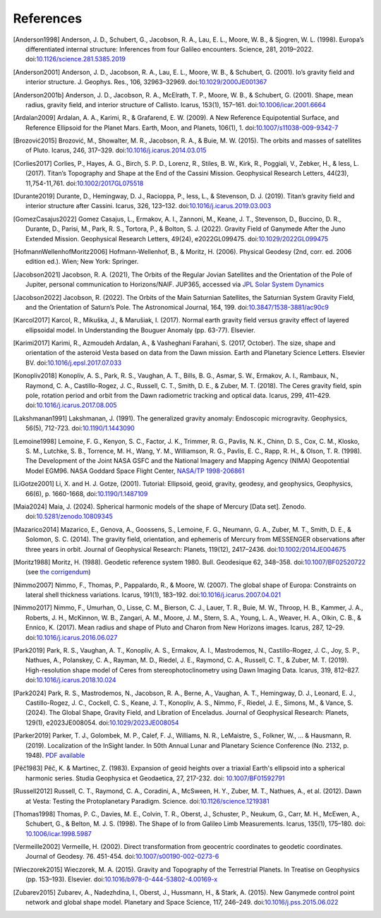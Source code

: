 References
==========

.. [Anderson1998] Anderson, J. D., Schubert, G., Jacobson, R. A., Lau, E. L., Moore, W. B., & Sjogren, W. L. (1998). Europa’s differentiated internal structure: Inferences from four Galileo encounters. Science, 281, 2019–2022. doi:`10.1126/science.281.5385.2019 <https://doi.org/10.1126/science.281.5385.2019>`__
.. [Anderson2001] Anderson, J. D., Jacobson, R. A., Lau, E. L., Moore, W. B., & Schubert, G. (2001). Io’s gravity field and interior structure. J. Geophys. Res., 106, 32963–32969. doi:`10.1029/2000JE001367 <https://doi.org/10.1029/2000JE001367>`__
.. [Anderson2001b] Anderson, J. D., Jacobson, R. A., McElrath, T. P., Moore, W. B., & Schubert, G. (2001). Shape, mean radius, gravity field, and interior structure of Callisto. Icarus, 153(1), 157–161. doi:`10.1006/icar.2001.6664 <https://doi.org/10.1006/icar.2001.6664>`__
.. [Ardalan2009] Ardalan, A. A., Karimi, R., & Grafarend, E. W. (2009). A New Reference Equipotential Surface, and Reference Ellipsoid for the Planet Mars. Earth, Moon, and Planets, 106(1), 1. doi:`10.1007/s11038-009-9342-7 <https://doi.org/10.1007/s11038-009-9342-7>`__
.. [Brozović2015] Brozović, M., Showalter, M. R., Jacobson, R. A., & Buie, M. W. (2015). The orbits and masses of satellites of Pluto. Icarus, 246, 317–329. doi:`10.1016/j.icarus.2014.03.015 <https://doi.org/10.1016/j.icarus.2014.03.015>`__
.. [Corlies2017] Corlies, P., Hayes, A. G., Birch, S. P. D., Lorenz, R., Stiles, B. W., Kirk, R., Poggiali, V., Zebker, H., & Iess, L. (2017). Titan’s Topography and Shape at the End of the Cassini Mission. Geophysical Research Letters, 44(23), 11,754-11,761. doi:`10.1002/2017GL075518 <https://doi.org/10.1002/2017GL075518>`__
.. [Durante2019] Durante, D., Hemingway, D. J., Racioppa, P., Iess, L., & Stevenson, D. J. (2019). Titan’s gravity field and interior structure after Cassini. Icarus, 326, 123–132. doi:`10.1016/j.icarus.2019.03.003 <https://doi.org/10.1016/j.icarus.2019.03.003>`__
.. [GomezCasajus2022] Gomez Casajus, L., Ermakov, A. I., Zannoni, M., Keane, J. T., Stevenson, D., Buccino, D. R., Durante, D., Parisi, M., Park, R. S., Tortora, P., & Bolton, S. J. (2022). Gravity Field of Ganymede After the Juno Extended Mission. Geophysical Research Letters, 49(24), e2022GL099475. doi:`10.1029/2022GL099475 <https://doi.org/10.1029/2022GL099475>`__
.. [HofmannWellenhofMoritz2006] Hofmann-Wellenhof, B., & Moritz, H. (2006). Physical Geodesy (2nd, corr. ed. 2006 edition ed.). Wien; New York: Springer.
.. [Jacobson2021] Jacobson, R. A. (2021), The Orbits of the Regular Jovian Satellites and the Orientation of the Pole of Jupiter, personal communication to Horizons/NAIF. JUP365, accessed via `JPL Solar System Dynamics <https://ssd.jpl.nasa.gov>`__
.. [Jacobson2022] Jacobson, R. (2022). The Orbits of the Main Saturnian Satellites, the Saturnian System Gravity Field, and the Orientation of Saturn’s Pole. The Astronomical Journal, 164, 199. doi:`10.3847/1538-3881/ac90c9 <https://doi.org/10.3847/1538-3881/ac90c9>`__
.. [Karcol2017] Karcol, R., Mikuška, J., & Marušiak, I. (2017). Normal earth gravity field versus gravity effect of layered ellipsoidal model. In Understanding the Bouguer Anomaly (pp. 63-77). Elsevier.
.. [Karimi2017] Karimi, R., Azmoudeh Ardalan, A., & Vasheghani Farahani, S. (2017, October). The size, shape and orientation of the asteroid Vesta based on data from the Dawn mission. Earth and Planetary Science Letters. Elsevier BV. doi:`10.1016/j.epsl.2017.07.033 <https://doi.org/10.1016/j.epsl.2017.07.033>`__
.. [Konopliv2018] Konopliv, A. S., Park, R. S., Vaughan, A. T., Bills, B. G., Asmar, S. W., Ermakov, A. I., Rambaux, N., Raymond, C. A., Castillo-Rogez, J. C., Russell, C. T., Smith, D. E., & Zuber, M. T. (2018). The Ceres gravity field, spin pole, rotation period and orbit from the Dawn radiometric tracking and optical data. Icarus, 299, 411–429. doi:`10.1016/j.icarus.2017.08.005 <https://doi.org/10.1016/j.icarus.2017.08.005>`__
.. [Lakshmanan1991] Lakshmanan, J. (1991). The generalized gravity anomaly: Endoscopic microgravity. Geophysics, 56(5), 712-723. doi:`10.1190/1.1443090 <https://doi.org/10.1190/1.1443090>`__
.. [Lemoine1998] Lemoine, F. G., Kenyon, S. C., Factor, J. K., Trimmer, R. G., Pavlis, N. K., Chinn, D. S., Cox, C. M., Klosko, S. M., Lutchke, S. B., Torrence, M. H., Wang, Y. M., Williamson, R. G., Pavlis, E. C., Rapp, R. H., & Olson, T. R. (1998). The Development of the Joint NASA GSFC and the National Imagery and Mapping Agency (NIMA) Geopotential Model EGM96. NASA Goddard Space Flight Center, `NASA/TP 1998-206861 <https://cddis.nasa.gov/926/egm96/egm96.html>`__
.. [LiGotze2001] Li, X. and H. J. Gotze, (2001). Tutorial: Ellipsoid, geoid, gravity, geodesy, and geophysics, Geophysics, 66(6), p. 1660-1668, doi:`10.1190/1.1487109 <https://doi.org/10.1190/1.1487109>`__
.. [Maia2024] Maia, J. (2024). Spherical harmonic models of the shape of Mercury [Data set]. Zenodo. doi:`10.5281/zenodo.10809345 <https://doi.org/10.5281/zenodo.10809345>`__
.. [Mazarico2014] Mazarico, E., Genova, A., Goossens, S., Lemoine, F. G., Neumann, G. A., Zuber, M. T., Smith, D. E., & Solomon, S. C. (2014). The gravity field, orientation, and ephemeris of Mercury from MESSENGER observations after three years in orbit. Journal of Geophysical Research: Planets, 119(12), 2417–2436. doi:`10.1002/2014JE004675 <https://doi.org/10.1002/2014JE004675>`__
.. [Moritz1988] Moritz, H. (1988). Geodetic reference system 1980. Bull. Geodesique 62, 348–358. doi:`10.1007/BF02520722 <https://doi.org/10.1007/BF02520722>`__ (see `the corrigendum <http://fgg-web.fgg.uni-lj.si/~/MKUHAR/Zalozba/GRS_80_Moritz.pdf>`__)
.. [Nimmo2007] Nimmo, F., Thomas, P., Pappalardo, R., & Moore, W. (2007). The global shape of Europa: Constraints on lateral shell thickness variations. Icarus, 191(1), 183–192. doi:`10.1016/j.icarus.2007.04.021 <https://doi.org/10.1016/j.icarus.2007.04.021>`__
.. [Nimmo2017] Nimmo, F., Umurhan, O., Lisse, C. M., Bierson, C. J., Lauer, T. R., Buie, M. W., Throop, H. B., Kammer, J. A., Roberts, J. H., McKinnon, W. B., Zangari, A. M., Moore, J. M., Stern, S. A., Young, L. A., Weaver, H. A., Olkin, C. B., & Ennico, K. (2017). Mean radius and shape of Pluto and Charon from New Horizons images. Icarus, 287, 12–29. doi:`10.1016/j.icarus.2016.06.027 <https://doi.org/10.1016/j.icarus.2016.06.027>`__
.. [Park2019] Park, R. S., Vaughan, A. T., Konopliv, A. S., Ermakov, A. I., Mastrodemos, N., Castillo-Rogez, J. C., Joy, S. P., Nathues, A., Polanskey, C. A., Rayman, M. D., Riedel, J. E., Raymond, C. A., Russell, C. T., & Zuber, M. T. (2019). High-resolution shape model of Ceres from stereophotoclinometry using Dawn Imaging Data. Icarus, 319, 812–827. doi:`10.1016/j.icarus.2018.10.024 <https://doi.org/10.1016/j.icarus.2018.10.024>`__
.. [Park2024] Park, R. S., Mastrodemos, N., Jacobson, R. A., Berne, A., Vaughan, A. T., Hemingway, D. J., Leonard, E. J., Castillo-Rogez, J. C., Cockell, C. S., Keane, J. T., Konopliv, A. S., Nimmo, F., Riedel, J. E., Simons, M., & Vance, S. (2024). The Global Shape, Gravity Field, and Libration of Enceladus. Journal of Geophysical Research: Planets, 129(1), e2023JE008054. doi:`10.1029/2023JE008054 <https://doi.org/10.1029/2023JE008054>`__
.. [Parker2019] Parker, T. J., Golombek, M. P., Calef, F. J., Williams, N. R., LeMaistre, S., Folkner, W., ... & Hausmann, R. (2019). Localization of the InSight lander. In 50th Annual Lunar and Planetary Science Conference (No. 2132, p. 1948). `PDF available <https://www.hou.usra.edu/meetings/lpsc2019/pdf/1948.pdf>`__
.. [Pěč1983] Pěč, K. & Martinec, Z. (1983). Expansion of geoid heights over a triaxial Earth's ellipsoid into a spherical harmonic series.  Studia Geophysica et Geodaetica, 27, 217-232. doi: `10.1007/BF01592791 <https://doi.org/10.1007/BF01592791>`__
.. [Russell2012] Russell, C. T., Raymond, C. A., Coradini, A., McSween, H. Y., Zuber, M. T., Nathues, A., et al. (2012). Dawn at Vesta: Testing the Protoplanetary Paradigm. Science. doi:`10.1126/science.1219381 <https://doi.org/10.1126/science.1219381>`__
.. [Thomas1998] Thomas, P. C., Davies, M. E., Colvin, T. R., Oberst, J., Schuster, P., Neukum, G., Carr, M. H., McEwen, A., Schubert, G., & Belton, M. J. S. (1998). The Shape of Io from Galileo Limb Measurements. Icarus, 135(1), 175–180. doi: `10.1006/icar.1998.5987 <https://doi.org/10.1006/icar.1998.5987>`__
.. [Vermeille2002] Vermeille, H. (2002). Direct transformation from geocentric coordinates to geodetic coordinates. Journal of Geodesy. 76. 451-454. doi:`10.1007/s00190-002-0273-6 <https://doi.org/10.1007/s00190-002-0273-6>`__
.. [Wieczorek2015] Wieczorek, M. A. (2015). Gravity and Topography of the Terrestrial Planets. In Treatise on Geophysics (pp. 153–193). Elsevier. doi:`10.1016/b978-0-444-53802-4.00169-x <https://doi.org/10.1016/b978-0-444-53802-4.00169-x>`__
.. [Zubarev2015] Zubarev, A., Nadezhdina, I., Oberst, J., Hussmann, H., & Stark, A. (2015). New Ganymede control point network and global shape model. Planetary and Space Science, 117, 246–249. doi:`10.1016/j.pss.2015.06.022 <https://doi.org/10.1016/j.pss.2015.06.022>`__
